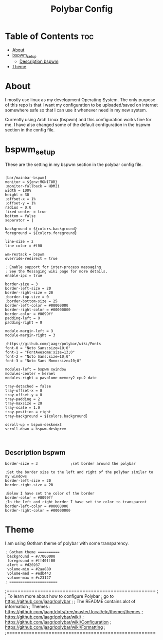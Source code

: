 #+TITLE: Polybar Config
#+PROPERTY:

* Table of Contents :toc:
- [[#about][About]]
- [[#bspwm_setup][bspwm_setup]]
  - [[#description-bspwm][Description bspwm]]
- [[#theme][Theme]]

* About
I mostly use linux as my development Operating System. The only purpose of this repo is that
I want my configuration to be uploaded/saved on internet somewhere safe so that I can use it
whenever need in my new system.

Currently using Arch Linux (bspwm) and this configuration works fine for me.
I have also changed some of the default configuration in the bspwm section in the config file.

* bspwm_setup
These are the setting in my bspwm section in the polybar config file.

#+BEGIN_SRC

[bar/mainbar-bspwm]
monitor = ${env:MONITOR}
;monitor-fallback = HDMI1
width = 100%
height = 30
;offset-x = 1%
;offset-y = 1%
radius = 0.0
fixed-center = true
bottom = false
separator = |

background = ${colors.background}
foreground = ${colors.foreground}

line-size = 2
line-color = #f00

wm-restack = bspwm
override-redirect = true

; Enable support for inter-process messaging
; See the Messaging wiki page for more details.
enable-ipc = true

border-size = 3
border-left-size = 20
border-right-size = 20
;border-top-size = 0
;border-bottom-size = 25
border-left-color = #00000000
border-right-color = #00000000
border-color = #0099ff
padding-left = 0
padding-right = 0

module-margin-left = 3
module-margin-right = 3

;https://github.com/jaagr/polybar/wiki/Fonts
font-0 = "Noto Sans:size=10;0"
font-1 = "FontAwesome:size=13;0"
font-2 = "Noto Sans:size=10;0"
font-3 = "Noto Sans Mono:size=10;0"

modules-left = bspwm xwindow
modules-center = kernel
modules-right = pavolume memory2 cpu2 date

tray-detached = false
tray-offset-x = 0
tray-offset-y = 0
tray-padding = 2
tray-maxsize = 20
tray-scale = 1.0
tray-position = right
tray-background = ${colors.background}

scroll-up = bspwm-desknext
scroll-down = bspwm-deskprev


#+END_SRC


** Description bspwm

#+BEGIN_SRC
border-size = 3               ;set border around the polybar
#+END_SRC


#+BEGIN_SRC
;Set the border size to the left and right of the polybar similar to my windows
border-left-size = 20
border-right-size = 20
#+END_SRC


#+BEGIN_SRC
;Below I have set the color of the border 
border-color = #0099ff
;In the left and right border I have set the color to transparent 
border-left-color = #00000000
border-right-color = #00000000
#+END_SRC

* Theme
I am using Gotham theme of polybar with some transparency.
#+BEGIN_SRC
; Gotham theme ==========
 background = #77000000
 foreground = #ff40ff00
 alert = #d26937
 volume-min = #2aa889
 volume-med = #edb443
 volume-max = #c23127
; ======================
#+END_SRC




;=====================================================
;
;   To learn more about how to configure Polybar
;   go to https://github.com/jaagr/polybar
;
;   The README contains alot of information
; 	Themes : https://github.com/jaagr/dots/tree/master/.local/etc/themer/themes
;   https://github.com/jaagr/polybar/wiki/
;   https://github.com/jaagr/polybar/wiki/Configuration
;   https://github.com/jaagr/polybar/wiki/Formatting
;
;=====================================================

